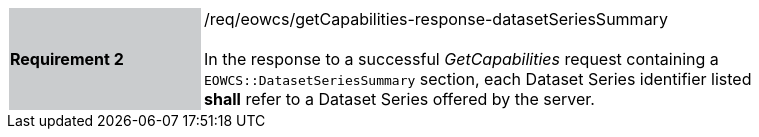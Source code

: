 [#/req/eowcs/getCapabilities-response-datasetSeriesSummary,reftext='Requirement {counter:requirement_id} /req/eowcs/getCapabilities-response-datasetSeriesSummary']
[width="90%",cols="2,6"]
|===
|*Requirement {counter:requirement_id}* {set:cellbgcolor:#CACCCE}|/req/eowcs/getCapabilities-response-datasetSeriesSummary +
 +
In the response to a successful _GetCapabilities_ request containing a
`EOWCS::DatasetSeriesSummary` section, each Dataset Series identifier listed
*shall* refer to a Dataset Series offered by the server.
{set:cellbgcolor:#FFFFFF}
|===

